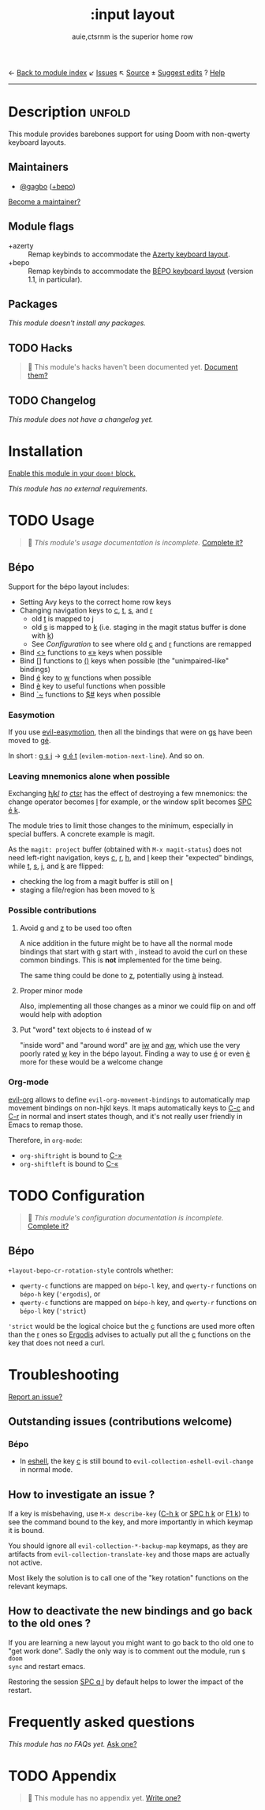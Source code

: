 ← [[doom-module-index:][Back to module index]]               ↙ [[doom-module-issues:::input layout][Issues]]  ↖ [[doom-module-source:input/layout][Source]]  ± [[doom-suggest-edit:][Suggest edits]]  ? [[doom-help-modules:][Help]]
--------------------------------------------------------------------------------
#+TITLE:    :input layout
#+SUBTITLE: auie,ctsrnm is the superior home row
#+CREATED:  Jun 29, 2020
#+SINCE:    21.12.0

* Description :unfold:
This module provides barebones support for using Doom with non-qwerty keyboard
layouts.

** Maintainers
- [[doom-user:][@gagbo]] ([[kbd:][+bepo]])

[[doom-contrib-maintainer:][Become a maintainer?]]

** Module flags
- +azerty ::
  Remap keybinds to accommodate the [[https://en.wikipedia.org/wiki/AZERTY][Azerty keyboard layout]].
- +bepo ::
  Remap keybinds to accommodate the [[https://en.wikipedia.org/wiki/B%C3%89PO][BÉPO keyboard layout]] (version 1.1, in
  particular).

** Packages
/This module doesn't install any packages./

** TODO Hacks
#+begin_quote
 🔨 This module's hacks haven't been documented yet. [[doom-contrib-module:][Document them?]]
#+end_quote

** TODO Changelog
# This section will be machine generated. Don't edit it by hand.
/This module does not have a changelog yet./

* Installation
[[id:01cffea4-3329-45e2-a892-95a384ab2338][Enable this module in your ~doom!~ block.]]

/This module has no external requirements./

* TODO Usage
#+begin_quote
 🔨 /This module's usage documentation is incomplete./ [[doom-contrib-module:][Complete it?]]
#+end_quote

** Bépo
Support for the bépo layout includes:
- Setting Avy keys to the correct home row keys
- Changing navigation keys to [[kbd:][c]], [[kbd:][t]], [[kbd:][s]], and [[kbd:][r]]
  + old [[kbd:][t]] is mapped to [[kbd:][j]]
  + old [[kbd:][s]] is mapped to [[kbd:][k]] (i.e. staging in the magit status buffer is done with
    [[kbd:][k]])
  + See [[*Configuration][Configuration]] to see where old [[kbd:][c]] and [[kbd:][r]] functions
    are remapped
- Bind [[kbd:][<>]] functions to [[kbd:][«»]] keys when possible
- Bind [[kbd:][[]]] functions to [[kbd:][()]] keys when possible (the "unimpaired-like" bindings)
- Bind [[kbd:][é]] key to [[kbd:][w]] functions when possible
- Bind [[kbd:][è]] key to useful functions when possible
- Bind [[kbd:][`~]] functions to [[kbd:][$#]] keys when possible

*** Easymotion
If you use [[doom-package:][evil-easymotion]], then all the bindings that were on [[kbd:][gs]] have been
moved to [[kbd:][gé]].

In short : [[kbd:][g s j]] -> [[kbd:][g é t]] (~evilem-motion-next-line~). And so on.

*** Leaving mnemonics alone when possible
Exchanging [[kbd:][h]]/[[kbd:][j]]/[[kbd:][k]]/[[kbd:][l]] to [[kbd:][c]]/[[kbd:][t]]/[[kbd:][s]]/[[kbd:][r]] has the effect of destroying a few mnemonics: the
change operator becomes [[kbd:][l]] for example, or the window split becomes [[kbd:][SPC é k]].

The module tries to limit those changes to the minimum, especially in special
buffers. A concrete example is magit.

As the =magit: project= buffer (obtained with ~M-x magit-status~) does not need
left-right navigation, keys [[kbd:][c]], [[kbd:][r]], [[kbd:][h]], and [[kbd:][l]] keep their "expected" bindings, while
[[kbd:][t]], [[kbd:][s]], [[kbd:][j]], and [[kbd:][k]] are flipped:
- checking the log from a magit buffer is still on [[kbd:][l]]
- staging a file/region has been moved to [[kbd:][k]]

*** Possible contributions
**** Avoid [[kbd:][g]] and [[kbd:][z]] to be used too often
A nice addition in the future might be to have all the normal mode bindings that
start with [[kbd:][g]] start with [[kbd:][,]] instead to avoid the curl on these common bindings.
This is *not* implemented for the time being.

The same thing could be done to [[kbd:][z]], potentially using [[kbd:][à]] instead.

**** Proper minor mode
Also, implementing all those changes as a minor we could flip on and off would
help with adoption

**** Put "word" text objects to é instead of w
"inside word" and "around word" are [[kbd:][iw]] and [[kbd:][aw]], which use the very poorly rated [[kbd:][w]]
key in the bépo layout. Finding a way to use [[kbd:][é]] or even [[kbd:][è]] more for these would be
a welcome change

*** Org-mode
[[doom-package:][evil-org]] allows to define ~evil-org-movement-bindings~ to automatically map
movement bindings on non-hjkl keys. It maps automatically keys to [[kbd:][C-c]] and [[kbd:][C-r]] in
normal and insert states though, and it's not really user friendly in Emacs to
remap those.

Therefore, in ~org-mode~:
- ~org-shiftright~ is bound to [[kbd:][C-»]]
- ~org-shiftleft~ is bound to [[kbd:][C-«]]

* TODO Configuration
#+begin_quote
 🔨 /This module's configuration documentation is incomplete./ [[doom-contrib-module:][Complete it?]]
#+end_quote

** Bépo
=+layout-bepo-cr-rotation-style= controls whether:
- =qwerty-c= functions are mapped on =bépo-l= key, and =qwerty-r= functions on
  =bépo-h= key (~'ergodis~), or
- =qwerty-c= functions are mapped on =bépo-h= key, and =qwerty-r= functions on
  =bépo-l= key (~'strict~)
 
~'strict~ would be the logical choice but the [[kbd:][c]] functions are used more often
than the [[kbd:][r]] ones so [[https://bepo.fr/wiki/Vim#Principe][Ergodis]] advises to actually put all the [[kbd:][c]] functions on the
key that does not need a curl.

* Troubleshooting
[[doom-report:][Report an issue?]]

** Outstanding issues (contributions welcome)
*** Bépo
- In [[doom-package:][eshell]], the key [[kbd:][c]] is still bound to ~evil-collection-eshell-evil-change~ in
  normal mode.
  
** How to investigate an issue ?
If a key is misbehaving, use ~M-x describe-key~ ([[kbd:][C-h k]] or [[kbd:][SPC h k]] or [[kbd:][F1 k]]) to
see the command bound to the key, and more importantly in which keymap it is
bound.

You should ignore all ~evil-collection-*-backup-map~ keymaps, as they are
artifacts from ~evil-collection-translate-key~ and those maps are actually not
active.

Most likely the solution is to call one of the "key rotation" functions on the
relevant keymaps.

** How to deactivate the new bindings and go back to the old ones ?
If you are learning a new layout you might want to go back to tho old one to
"get work done". Sadly the only way is to comment out the module, run ~$ doom
sync~ and restart emacs.

Restoring the session [[kbd:][SPC q l]] by default helps to lower the impact of the
restart.

* Frequently asked questions
/This module has no FAQs yet./ [[doom-suggest-faq:][Ask one?]]

* TODO Appendix
#+begin_quote
 🔨 This module has no appendix yet. [[doom-contrib-module:][Write one?]]
#+end_quote
